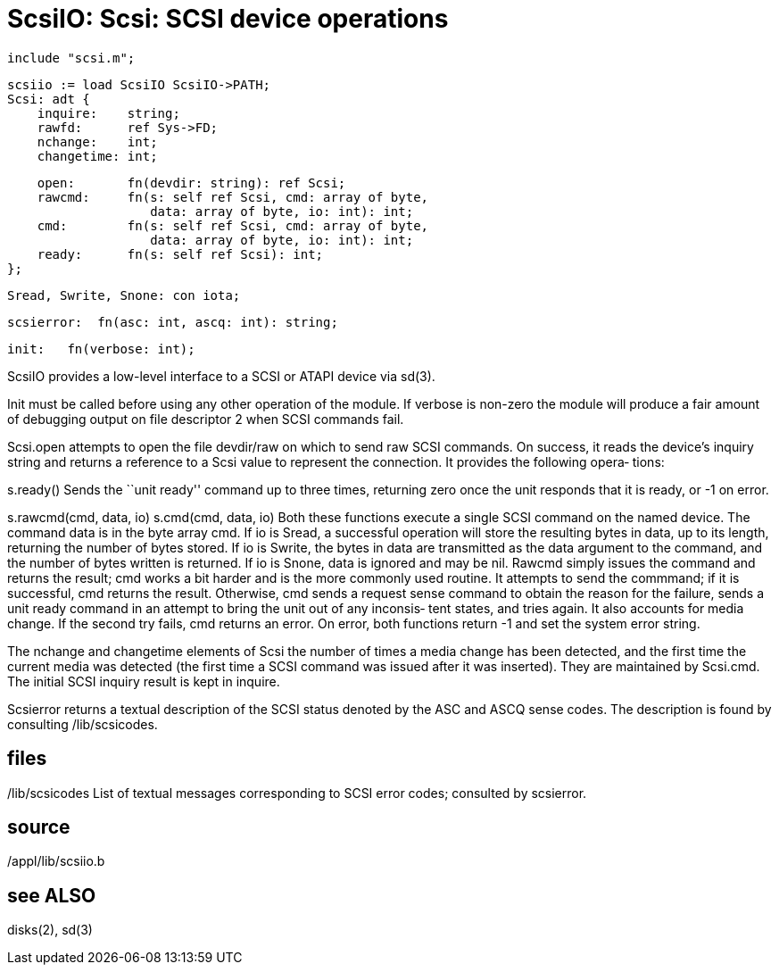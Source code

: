 = ScsiIO: Scsi: SCSI device operations

    include "scsi.m";

    scsiio := load ScsiIO ScsiIO->PATH;
    Scsi: adt {
        inquire:    string;
        rawfd:      ref Sys->FD;
        nchange:    int;
        changetime: int;
    
        open:       fn(devdir: string): ref Scsi;
        rawcmd:     fn(s: self ref Scsi, cmd: array of byte,
                       data: array of byte, io: int): int;
        cmd:        fn(s: self ref Scsi, cmd: array of byte,
                       data: array of byte, io: int): int;
        ready:      fn(s: self ref Scsi): int;
    };
    
    Sread, Swrite, Snone: con iota;
    
    scsierror:  fn(asc: int, ascq: int): string;
    
    init:   fn(verbose: int);
    
ScsiIO  provides  a  low-level  interface  to a SCSI or ATAPI
device via sd(3).

Init must be called before using any other operation  of  the
module.   If  verbose  is  non-zero the module will produce a
fair amount of debugging output on  file  descriptor  2  when
SCSI commands fail.

Scsi.open  attempts  to  open the file devdir/raw on which to
send raw SCSI commands.  On success, it  reads  the  device's
inquiry  string  and  returns  a reference to a Scsi value to
represent the connection.  It provides the  following  opera‐
tions:

s.ready()
       Sends  the  ``unit  ready'' command up to three times,
       returning zero once  the  unit  responds  that  it  is
       ready, or -1 on error.

s.rawcmd(cmd, data, io)
s.cmd(cmd, data, io)
       Both  these functions execute a single SCSI command on
       the named device.  The command data  is  in  the  byte
       array  cmd.   If  io  is Sread, a successful operation
       will store the resulting bytes  in  data,  up  to  its
       length,  returning  the number of bytes stored.  If io
       is Swrite, the bytes in data are  transmitted  as  the
       data  argument to the command, and the number of bytes
       written is returned.  If io is Snone, data is  ignored
       and  may be nil.  Rawcmd simply issues the command and
       returns the result; cmd works a bit harder and is  the
       more  commonly  used routine.  It attempts to send the
       commmand; if it is successful, cmd returns the result.
       Otherwise, cmd sends a request sense command to obtain
       the reason for the failure, sends a unit ready command
       in  an  attempt to bring the unit out of any inconsis‐
       tent states, and tries again.  It  also  accounts  for
       media change.  If the second try fails, cmd returns an
       error.  On error, both functions return -1 and set the
       system error string.

The  nchange  and  changetime  elements of Scsi the number of
times a media change has been detected, and  the  first  time
the current media was detected (the first time a SCSI command
was issued after it was inserted).  They  are  maintained  by
Scsi.cmd.   The  initial  SCSI  inquiry  result  is  kept  in
inquire.

Scsierror returns a textual description of  the  SCSI  status
denoted  by the ASC and ASCQ sense codes.  The description is
found by consulting /lib/scsicodes.

== files
/lib/scsicodes
       List of textual messages corresponding to  SCSI  error
       codes; consulted by scsierror.

== source
/appl/lib/scsiio.b

== see ALSO
disks(2), sd(3)

